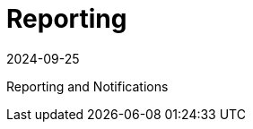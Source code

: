 = Reporting
:revdate: 2024-09-25
:page-revdate: {revdate}
:page-opendocs-origin: /07.reporting/07.reporting.md
:page-opendocs-slug:  /reporting

Reporting and Notifications
